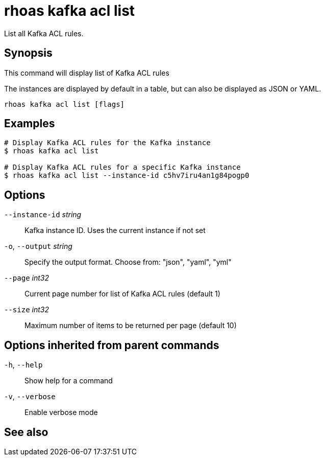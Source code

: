 ifdef::env-github,env-browser[:context: cmd]
[id='ref-rhoas-kafka-acl-list_{context}']
= rhoas kafka acl list

[role="_abstract"]
List all Kafka ACL rules.

[discrete]
== Synopsis

This command will display list of Kafka ACL rules

The instances are displayed by default in a table, but can also be displayed as JSON or YAML.


....
rhoas kafka acl list [flags]
....

[discrete]
== Examples

....
# Display Kafka ACL rules for the Kafka instance
$ rhoas kafka acl list

# Display Kafka ACL rules for a specific Kafka instance
$ rhoas kafka acl list --instance-id c5hv7iru4an1g84pogp0

....

[discrete]
== Options

      `--instance-id` _string_::   Kafka instance ID. Uses the current instance if not set 
  `-o`, `--output` _string_::      Specify the output format. Choose from: "json", "yaml", "yml"
      `--page` _int32_::           Current page number for list of Kafka ACL rules (default 1)
      `--size` _int32_::           Maximum number of items to be returned per page (default 10)

[discrete]
== Options inherited from parent commands

  `-h`, `--help`::      Show help for a command
  `-v`, `--verbose`::   Enable verbose mode

[discrete]
== See also


ifdef::env-github,env-browser[]
* link:rhoas_kafka_acl.adoc#rhoas-kafka-acl[rhoas kafka acl]	 - Kafka ACL management for users and service accounts
endif::[]
ifdef::pantheonenv[]
* link:{path}#ref-rhoas-kafka-acl_{context}[rhoas kafka acl]	 - Kafka ACL management for users and service accounts
endif::[]

